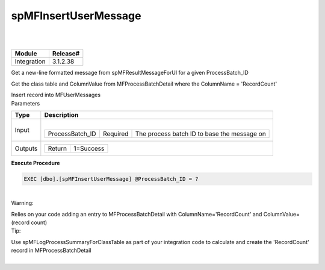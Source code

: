 spMFInsertUserMessage
=====================

| 

| 

.. container:: confluence-information-macro has-no-icon confluence-information-macro-note

   .. container:: confluence-information-macro-body

      .. container:: table-wrap

         =========== ========
         Module      Release#
         =========== ========
         Integration 3.1.2.38
         =========== ========

.. container:: confluence-information-macro has-no-icon confluence-information-macro-information

   .. container:: confluence-information-macro-body

      Get a new-line formatted message from spMFResultMessageForUI for a
      given ProcessBatch_ID

      Get the class table and ColumnValue from MFProcessBatchDetail
      where the ColumnName = 'RecordCount'

      Insert record into MFUserMessages

.. container:: confluence-information-macro confluence-information-macro-information

   Parameters

   .. container:: confluence-information-macro-body

      .. container:: table-wrap

         ======= =======================================================================
         Type    Description
         ======= =======================================================================
         Input   | 
                
                 .. container:: table-wrap
                
                    =============== ======== ===========================================
                    ProcessBatch_ID Required The process batch ID to base the message on
                    =============== ======== ===========================================
         Outputs .. container:: table-wrap
                
                    ====== =========
                    Return 1=Success
                    ====== =========
         ======= =======================================================================

.. container:: code panel pdl

   .. container:: codeHeader panelHeader pdl

      **Execute Procedure**

   .. container:: codeContent panelContent pdl

      .. code:: sql

         EXEC [dbo].[spMFInsertUserMessage] @ProcessBatch_ID = ?

| 

.. container:: confluence-information-macro confluence-information-macro-warning

   Warning:

   .. container:: confluence-information-macro-body

      Relies on your code adding an entry to MFProcessBatchDetail with
      ColumnName='RecordCount' and ColumnValue= (record count)

.. container:: confluence-information-macro confluence-information-macro-tip

   Tip:

   .. container:: confluence-information-macro-body

      Use spMFLogProcessSummaryForClassTable as part of your integration
      code to calculate and create the 'RecordCount' record in
      MFProcessBatchDetail

| 
